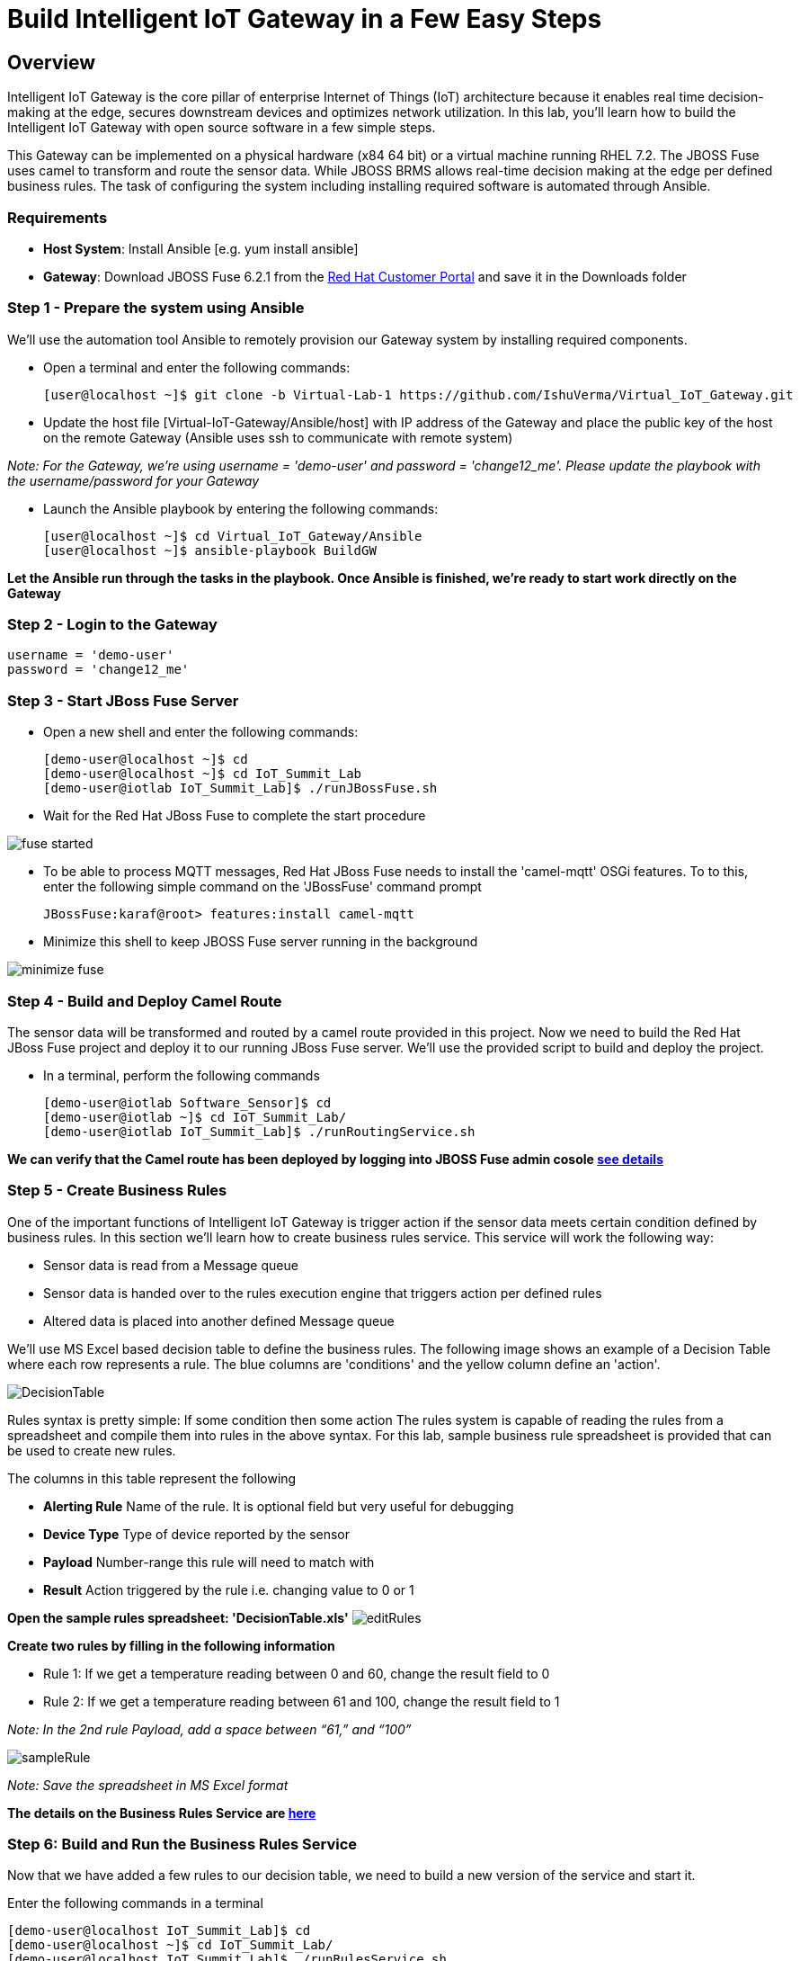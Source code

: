 = Build Intelligent IoT Gateway in a Few Easy Steps

:Author:    Patrick Steiner, Ishu Verma
:Email:     psteiner@redhat.com, iverma@redhat.com
:Date:      09/14/2016

:toc: macro

toc::[]

== Overview
Intelligent IoT Gateway is the core pillar of enterprise Internet of Things (IoT) architecture because it enables real time  decision-making at the edge, secures downstream devices and optimizes network utilization. In this lab, you'll learn how to build the Intelligent IoT Gateway with open source software in a few simple steps. 

This Gateway can be implemented on a physical hardware (x84 64 bit) or a virtual machine running RHEL 7.2. The JBOSS Fuse uses camel to  transform and route the sensor data. While JBOSS BRMS allows real-time decision making at the edge per defined business rules. The task of configuring the system including installing required software is automated through Ansible.

=== Requirements
- *Host System*: Install Ansible [e.g. yum install ansible]
- *Gateway*: Download JBOSS Fuse 6.2.1 from the https://access.redhat.com/jbossnetwork/restricted/listSoftware.html?product=jboss.fuse&downloadType=distributions[Red Hat Customer Portal] and save it in the Downloads folder

=== Step 1 - Prepare the system using Ansible

We'll use the automation tool Ansible to remotely provision our Gateway system by installing required components.

 * Open a terminal and enter the following commands:
  
  [user@localhost ~]$ git clone -b Virtual-Lab-1 https://github.com/IshuVerma/Virtual_IoT_Gateway.git
 
 * Update the host file [Virtual-IoT-Gateway/Ansible/host] with IP address of the Gateway and place the public key of the host on the remote Gateway (Ansible uses ssh to communicate with remote system)

_Note: For the Gateway, we're using username = 'demo-user' and password = 'change12_me'. Please update the playbook with the  username/password for your Gateway_
 
 * Launch the Ansible playbook by entering the following commands:
  
  [user@localhost ~]$ cd Virtual_IoT_Gateway/Ansible
  [user@localhost ~]$ ansible-playbook BuildGW
  
*Let the Ansible run through the tasks in the playbook. Once Ansible is finished, we're ready to start work directly on the Gateway*

=== Step 2 - Login to the Gateway

 username = 'demo-user'
 password = 'change12_me'
 
=== Step 3 - Start JBoss Fuse Server

 * Open a new shell and enter the following commands:

  [demo-user@localhost ~]$ cd
  [demo-user@localhost ~]$ cd IoT_Summit_Lab
  [demo-user@iotlab IoT_Summit_Lab]$ ./runJBossFuse.sh

* Wait for the Red Hat JBoss Fuse to complete the start procedure

image:images/fuse_started.png[]

* To be able to process MQTT messages, Red Hat JBoss Fuse needs to install the
'camel-mqtt' OSGi features. To to this, enter the following simple command on the
'JBossFuse' command prompt

 JBossFuse:karaf@root> features:install camel-mqtt

* Minimize this shell to keep JBOSS Fuse server running in the background

image:images/minimize_fuse.png[]

=== Step 4 - Build and Deploy Camel Route
The sensor data will be transformed and routed by a camel route provided in this project. Now we need to build the Red Hat JBoss Fuse project and deploy it to our running JBoss Fuse server. We’ll use the provided script to build and deploy the project.

 * In a terminal, perform the following commands

 [demo-user@iotlab Software_Sensor]$ cd
 [demo-user@iotlab ~]$ cd IoT_Summit_Lab/
 [demo-user@iotlab IoT_Summit_Lab]$ ./runRoutingService.sh

**We can verify that the Camel route has been deployed by logging into JBOSS Fuse admin cosole https://github.com/ishuverma/Virtual-IoT_Summit_Lab/tree/Virtual-Lab-1/RoutingService#verify-that-the-camel-route-has-been-deployed[see details]**

=== Step 5 - Create Business Rules
One of the important functions of Intelligent IoT Gateway is trigger action if the sensor data meets certain condition defined by business rules. In this section we’ll learn how to create business rules service.  This service will work the following way:

- Sensor data is read from a Message queue
- Sensor data is handed over to the rules execution engine that triggers action per defined rules 
- Altered data is placed into another defined Message queue

We'll use MS Excel based decision table to define the business rules. The following image shows an example of a Decision Table where each row represents a rule. The blue columns are 'conditions' and the yellow column define an 'action'.

image:BusinessRulesService/images/DecisionTable.png[]

Rules syntax is pretty simple: 
If
   some condition
then
   some action
The rules system is capable of reading the rules from a spreadsheet  and compile them into rules in the above syntax.  For this lab, sample business rule spreadsheet is provided that can be used to create new rules. 

The columns in this table represent the following

 * **Alerting Rule** Name of the rule. It is optional field but very useful for debugging
 * **Device Type** Type of device reported by the sensor
 * **Payload** Number-range this rule will need to match with
 * **Result** Action triggered by the rule i.e. changing value to 0 or 1
 
**Open the sample rules spreadsheet: 'DecisionTable.xls'**  
image:BusinessRulesService/images/editRules.png[]

**Create two rules by filling in the following information** 

- Rule 1: If we get a temperature reading between 0 and 60, change the result field to 0
- Rule 2: If we get a temperature reading between 61 and 100, change the result field to 1

_Note: In the 2nd rule Payload, add a space between “61,” and “100”_

image:BusinessRulesService/images/sampleRule.png[]

_Note: Save the spreadsheet in MS Excel format_

*The details on the Business Rules Service are https://github.com/ishuverma/Virtual_IoT_Gateway/tree/Virtual-Lab-1/BusinessRulesService[here]*

=== Step 6: Build and Run the *Business Rules Service*
Now that we have added a few rules to our decision table, we need to build
a new version of the service and start it.

Enter the following commands in a terminal

 [demo-user@localhost IoT_Summit_Lab]$ cd
 [demo-user@localhost ~]$ cd IoT_Summit_Lab/
 [demo-user@localhost IoT_Summit_Lab]$ ./runRulesService.sh
 
It should display following output
 < output truncated >
 AMQ-Broker tcp://localhost:61616 ready to work!

 Device-Type = temperature
 Device-ID   = 4711
 Payload     = 70
 Result      = 1
 ----------------------
 Sending <?xml version="1.0" encoding="UTF-8" standalone="yes"?><dataSet><timestamp>18.05.2016 10:46:22 766</timestamp><deviceType>temperature</deviceType><deviceID>4711</deviceID><payload>70</payload><required>0</required><average>0.0</average><errorCode>1</errorCode></dataSet>

=== Step 7: Test Rule Service
We will try this service by sending a test message via the *Software Sensor* to our setup. The following should happen.

 1. *Software Sensor* sends a message with a high value via MQTT
 2. *Routing Service* will pick it up, transform the message and send it to an AMQP message queue.
 3. *Business Rules Service* will take the transformed message from the queue and will put it in another AMQP message queue, but only if it meets the business rule condition
 
 
Enter the following commands in a new terminal

 [demo-user@localhost Desktop]$ cd
 [demo-user@localhost ~]$ cd IoT_Summit_Lab/
 [demo-user@localhost IoT_Summit_Lab]$ ./runHighSensor.sh

It should display following output
 
 Starting the producer to send messages
 Sending '70,0'

 AMQ-Broker tcp://localhost:61616 ready to work!
 Device-Type = temperature
 Device-ID   = 4711
 Payload     = 70
 Result      = 1
 ----------------------
 Sending <?xml version="1.0" encoding="UTF-8" standalone="yes"?><dataSet><timestamp>17.05.2016 15:08:59 265</timestamp><deviceType>temperature</deviceType><deviceID>4711</deviceID><payload>70</payload><required>0</required><average>0.0</average><errorCode>1</errorCode></dataSet>
 ----------------------

Another way to verify that the message was properly processed is to take a
 look at Red Hat JBoss Fuse console via 'http://localhost:8181', The count of messages enqueued and dequeued shoud now show that one message has been taken from 'message.to.rules' and placed into 'message.to.datacenter'.

image:BusinessRulesService/images/testResult.png[]

*--------------------- End of Lab ---------------------*
